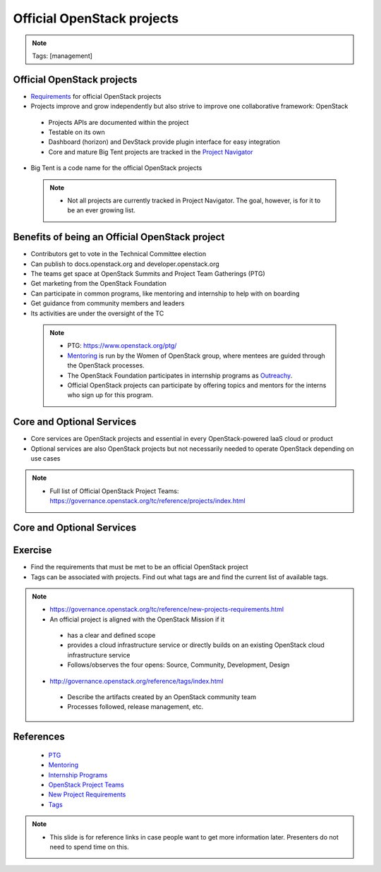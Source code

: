 ===========================
Official OpenStack projects
===========================

.. image:: ./_assets/os_background.png
   :class: fill
   :width: 100%

.. note::
   Tags: [management]


Official OpenStack projects
===========================
- `Requirements <https://governance.openstack.org/reference/new-projects-requirements.html>`_
  for official OpenStack projects
- Projects improve and grow independently but also strive to improve one
  collaborative framework: OpenStack

 - Projects APIs are documented within the project
 - Testable on its own
 - Dashboard (horizon) and DevStack provide plugin interface for easy
   integration
 - Core and mature Big Tent projects are tracked in the
   `Project Navigator <https://www.openstack.org/software/project-navigator>`_

- Big Tent is a code name for the official OpenStack projects

 .. note::

  - Not all projects are currently tracked in Project Navigator.  The goal,
    however, is for it to be an ever growing list.

Benefits of being an Official OpenStack project
===============================================
- Contributors get to vote in the Technical Committee election
- Can publish to docs.openstack.org and developer.openstack.org
- The teams get space at OpenStack Summits and Project Team Gatherings (PTG)
- Get marketing from the OpenStack Foundation
- Can participate in common programs, like mentoring and internship to help
  with on boarding
- Get guidance from community members and leaders
- Its activities are under the oversight of the TC

 .. note::

  - PTG: https://www.openstack.org/ptg/
  - `Mentoring <https://wiki.openstack.org/wiki/Mentors>`_ is run by the Women
    of OpenStack group, where mentees are guided through the OpenStack processes.
  - The OpenStack Foundation participates in internship programs as
    `Outreachy <https://wiki.openstack.org/wiki/Outreachy>`_.
  - Official OpenStack projects can participate by offering topics and mentors
    for the interns who sign up for this program.

Core and Optional Services
==========================
- Core services are OpenStack projects and essential in every OpenStack-powered
  IaaS cloud or product
- Optional services are also OpenStack projects but not necessarily needed to
  operate OpenStack depending on use cases

.. note::

 - Full list of Official OpenStack Project Teams:
   https://governance.openstack.org/tc/reference/projects/index.html

Core and Optional Services
==========================

.. image:: ./_assets/big-tent-and-core-services.png
  :scale: 90 %


Exercise
========

- Find the requirements that must be met to be an official OpenStack project

- Tags can be associated with projects.  Find out what tags are and find the
  current list of available tags.

.. note::
 - https://governance.openstack.org/tc/reference/new-projects-requirements.html
 - An official project is aligned with the OpenStack Mission if it

  - has a clear and defined scope
  - provides a cloud infrastructure service or directly builds on an
    existing OpenStack cloud infrastructure service
  - Follows/observes the four opens: Source, Community, Development, Design

 - http://governance.openstack.org/reference/tags/index.html

  - Describe the artifacts created by an OpenStack community team
  - Processes followed, release management, etc.


References
==========

  - `PTG <https://www.openstack.org/ptg/>`_
  - `Mentoring <https://wiki.openstack.org/wiki/Mentors>`_
  - `Internship Programs <https://wiki.openstack.org/wiki/Outreachy>`_
  - `OpenStack Project Teams <https://governance.openstack.org/tc/reference/projects/index.html>`_
  - `New Project Requirements <https://governance.openstack.org/tc/reference/new-projects-requirements.html>`_
  - `Tags <http://governance.openstack.org/reference/tags/index.html>`_

.. note::

 - This slide is for reference links in case people want to get more information later. Presenters
   do not need to spend time on this.
